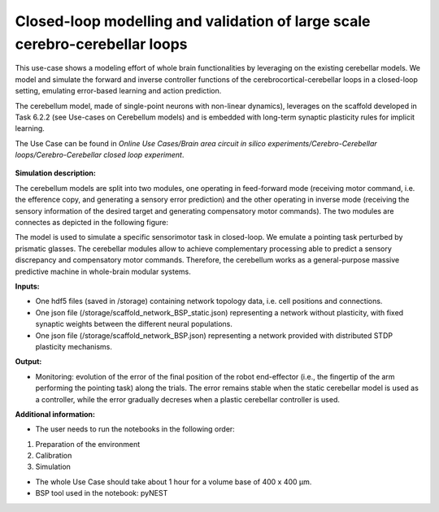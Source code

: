 ##########################################################
Closed-loop modelling and validation of large scale cerebro-cerebellar loops
##########################################################


This use-case shows a modeling effort of whole brain functionalities by leveraging on the existing cerebellar models. We model and simulate the forward and inverse controller functions of the cerebrocortical-cerebellar loops in a closed-loop setting, emulating error-based learning and action prediction.

The cerebellum model, made of single-point neurons with non-linear dynamics), leverages on the scaffold developed in Task 6.2.2 (see Use-cases on Cerebellum models) and is embedded with long-term synaptic plasticity rules for implicit learning.

The Use Case can be found in *Online Use Cases/Brain area circuit in silico experiments/Cerebro-Cerebellar loops/Cerebro-Cerebellar closed loop experiment*.

     .. image:: images/NEST_loop.png
        :width: 373px


**Simulation description:**

The cerebellum models are split into two modules, one operating in feed-forward mode (receiving motor command, i.e. the efference copy, and generating a sensory error prediction) and the other operating in inverse mode (receiving the sensory information of the desired target and generating compensatory motor commands). The two modules are connectes as depicted in the following figure:

 

The model is used to simulate a specific sensorimotor task in closed-loop. We emulate a pointing task perturbed by prismatic glasses. The cerebellar modules allow to achieve complementary processing able to predict a sensory discrepancy and compensatory motor commands. Therefore, the cerebellum works as a general-purpose massive predictive machine in whole-brain modular systems.


**Inputs:**

•	One hdf5 files (saved in /storage) containing network topology data, i.e. cell positions and connections.
•	One json file (/storage/scaffold_network_BSP_static.json) representing a network without plasticity, with fixed synaptic weights between the different neural populations.
•	One json file (/storage/scaffold_network_BSP.json) representing a network provided with distributed STDP plasticity mechanisms.



**Output:**

•	Monitoring: evolution of the error of the final position of the robot end-effector (i.e., the fingertip of the arm performing the pointing task) along the trials. The error remains stable when the static cerebellar model is used as a controller, while the error gradually decreses when a plastic cerebellar controller is used.


**Additional information:**

•	The user needs to run the notebooks in the following order:

1) Preparation of the environment
2) Calibration
3) Simulation

•	The whole Use Case should take about 1 hour for a volume base of 400 x 400 µm.
•	BSP tool used in the notebook: pyNEST
